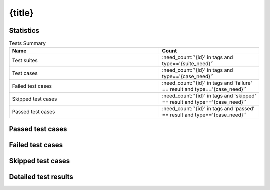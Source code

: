 ********************************************************************************
**{title}**
********************************************************************************


================================================================================
Statistics
================================================================================

.. needpie:: Test Distribution
   :labels: Passed, Failed, Skipped
   :legend:
   :colors: green, red, grey

   '{id}' in tags and 'passed' == result and type=='{case_need}'
   '{id}' in tags and 'failure' == result and type=='{case_need}'
   '{id}' in tags and 'skipped' == result and type=='{case_need}'

.. list-table:: Tests Summary
   :widths: 60 40
   :header-rows: 1

   * - Name
     - Count

   * - Test suites
     - :need_count:`'{id}' in tags and type=='{suite_need}'`
   * - Test cases
     - :need_count:`'{id}' in tags and type=='{case_need}'`
   * - Failed test cases
     - :need_count:`'{id}' in tags and 'failure' == result and type=='{case_need}'`
   * - Skipped test cases
     - :need_count:`'{id}' in tags and 'skipped' == result and type=='{case_need}'`
   * - Passed test cases
     - :need_count:`'{id}' in tags and 'passed' == result and type=='{case_need}'`


================================================================================
Passed test cases
================================================================================

.. needtable::
   :filter: '{id}' in tags and 'passed' == result
   :columns: id, title, result
   :style_row: tr_[[copy('result')]]
   :filter_warning: No passed test cases


================================================================================
Failed test cases
================================================================================

.. needtable::
   :filter: '{id}' in tags and 'failure' == result
   :columns: id, title, result
   :style_row: tr_[[copy('result')]]
   :filter_warning: No failed test cases

================================================================================
Skipped test cases
================================================================================

.. needtable::
   :filter: '{id}' in tags and 'skipped' == result
   :columns: id, title, result
   :style_row: tr_[[copy('result')]]
   :filter_warning: No skipped test cases

.. .. test-results:: {file}


================================================================================
Detailed test results
================================================================================

.. {file_type}:: {title}
   :id: {id}{links_string}
   :tags: {tags}
   :file: {file}
   :auto_suites:
   :auto_cases:
   :collapse: FALSE
